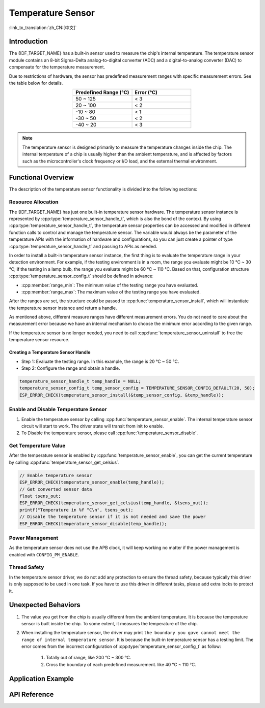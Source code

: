 Temperature Sensor
==================

:link_to_translation:`zh_CN:[中文]`

Introduction
------------

The {IDF_TARGET_NAME} has a built-in sensor used to measure the chip's internal temperature. The temperature sensor module contains an 8-bit Sigma-Delta analog-to-digital converter (ADC) and a digital-to-analog converter (DAC) to compensate for the temperature measurement.

Due to restrictions of hardware, the sensor has predefined measurement ranges with specific measurement errors. See the table below for details.

.. list-table::
    :header-rows: 1
    :widths: 50 50
    :align: center

    * - Predefined Range (°C)
      - Error (°C)
    * - 50 ~ 125
      - < 3
    * - 20 ~ 100
      - < 2
    * - -10 ~ 80
      - < 1
    * - -30 ~ 50
      - < 2
    * - -40 ~ 20
      - < 3

.. note::

    The temperature sensor is designed primarily to measure the temperature changes inside the chip. The internal temperature of a chip is usually higher than the ambient temperature, and is affected by factors such as the microcontroller's clock frequency or I/O load, and the external thermal environment.

Functional Overview
-------------------

The description of the temperature sensor functionality is divided into the following sections:

.. list::

    - :ref:`temp-resource-allocation` - covers which parameters should be set up to get a temperature sensor handle and how to recycle the resources when the temperature sensor finishes working.
    - :ref:`temp-enable-and-disable-temperature-sensor` - covers how to enable and disable the temperature sensor.
    - :ref:`temp-get-temperature-value` - covers how to get the real-time temperature value.
    :SOC_TEMPERATURE_SENSOR_INTR_SUPPORT: - :ref:`temp-install-temperature-threshold-callback` - describes how to register a temperature threshold callback.
    - :ref:`temp-power-management` - covers how the temperature sensor is affected when changing power mode (e.g., Light-sleep mode).
    :SOC_TEMPERATURE_SENSOR_INTR_SUPPORT: - :ref:`temp-iram-safe` - describes tips on how to make the temperature sensor interrupt work better along with a disabled cache.
    - :ref:`temp-thread-safety` - covers how to make the driver to be thread-safe.
    :SOC_TEMPERATURE_SENSOR_SUPPORT_ETM: - :ref:`temperature-sensor-etm-event-and-task` - describes what the events and tasks can be connected to the ETM channel.

.. _temp-resource-allocation:

Resource Allocation
^^^^^^^^^^^^^^^^^^^

The {IDF_TARGET_NAME} has just one built-in temperature sensor hardware. The temperature sensor instance is represented by :cpp:type:`temperature_sensor_handle_t`, which is also the bond of the context. By using :cpp:type:`temperature_sensor_handle_t`, the temperature sensor properties can be accessed and modified in different function calls to control and manage the temperature sensor. The variable would always be the parameter of the temperature APIs with the information of hardware and configurations, so you can just create a pointer of type :cpp:type:`temperature_sensor_handle_t` and passing to APIs as needed.

In order to install a built-in temperature sensor instance, the first thing is to evaluate the temperature range in your detection environment. For example, if the testing environment is in a room, the range you evaluate might be 10 °C ~ 30 °C; if the testing in a lamp bulb, the range you evaluate might be 60 °C ~ 110 °C. Based on that, configuration structure :cpp:type:`temperature_sensor_config_t` should be defined in advance:

- :cpp:member:`range_min`: The minimum value of the testing range you have evaluated.
- :cpp:member:`range_max`: The maximum value of the testing range you have evaluated.

After the ranges are set, the structure could be passed to :cpp:func:`temperature_sensor_install`, which will instantiate the temperature sensor instance and return a handle.

As mentioned above, different measure ranges have different measurement errors. You do not need to care about the measurement error because we have an internal mechanism to choose the minimum error according to the given range.

If the temperature sensor is no longer needed, you need to call :cpp:func:`temperature_sensor_uninstall` to free the temperature sensor resource.

Creating a Temperature Sensor Handle
~~~~~~~~~~~~~~~~~~~~~~~~~~~~~~~~~~~~

* Step 1: Evaluate the testing range. In this example, the range is 20 °C ~ 50 °C.
* Step 2: Configure the range and obtain a handle.

.. code:: c

    temperature_sensor_handle_t temp_handle = NULL;
    temperature_sensor_config_t temp_sensor_config = TEMPERATURE_SENSOR_CONFIG_DEFAULT(20, 50);
    ESP_ERROR_CHECK(temperature_sensor_install(&temp_sensor_config, &temp_handle));

.. _temp-enable-and-disable-temperature-sensor:

Enable and Disable Temperature Sensor
^^^^^^^^^^^^^^^^^^^^^^^^^^^^^^^^^^^^^

1. Enable the temperature sensor by calling :cpp:func:`temperature_sensor_enable`. The internal temperature sensor circuit will start to work. The driver state will transit from init to enable.
2. To Disable the temperature sensor, please call :cpp:func:`temperature_sensor_disable`.

.. _temp-get-temperature-value:

Get Temperature Value
^^^^^^^^^^^^^^^^^^^^^

After the temperature sensor is enabled by :cpp:func:`temperature_sensor_enable`, you can get the current temperature by calling :cpp:func:`temperature_sensor_get_celsius`.

.. code:: c

    // Enable temperature sensor
    ESP_ERROR_CHECK(temperature_sensor_enable(temp_handle));
    // Get converted sensor data
    float tsens_out;
    ESP_ERROR_CHECK(temperature_sensor_get_celsius(temp_handle, &tsens_out));
    printf("Temperature in %f °C\n", tsens_out);
    // Disable the temperature sensor if it is not needed and save the power
    ESP_ERROR_CHECK(temperature_sensor_disable(temp_handle));


.. only:: SOC_TEMPERATURE_SENSOR_INTR_SUPPORT

    .. _temp-install-temperature-threshold-callback:

    Install Temperature Threshold Callback
    ^^^^^^^^^^^^^^^^^^^^^^^^^^^^^^^^^^^^^^

    {IDF_TARGET_NAME} supports automatically triggering to monitor the temperature value continuously. When the temperature value reaches a given threshold, an interrupt will happen. Thus you can install your own interrupt callback functions to do what they want, e.g., alarm, restart, etc. The following information indicates how to prepare a threshold callback.

    - :cpp:member:`temperature_sensor_event_callbacks_t::on_threshold`: As this function is called within the ISR context, you must ensure that the function does not attempt to block, e.g., by making sure that only FreeRTOS APIs with the ``ISR`` suffix are called from within the function, etc. The function prototype is declared in :cpp:type:`temperature_thres_cb_t`.

    You can save your own context to :cpp:func:`temperature_sensor_register_callbacks` as well, via the parameter ``user_arg``. The user data will be directly passed to the callback function.

    .. code:: c

        IRAM_ATTR static bool temp_sensor_monitor_cbs(temperature_sensor_handle_t tsens, const temperature_sensor_threshold_event_data_t *edata, void *user_data)
        {
            ESP_DRAM_LOGI("tsens", "Temperature value is higher or lower than threshold, value is %d\n...\n\n", edata->celsius_value);
            return false;
        }

        // Callback configurations
        temperature_sensor_abs_threshold_config_t threshold_cfg = {
            .high_threshold = 50,
            .low_threshold = -10,
        };
        // Set absolute value monitor threshold.
        temperature_sensor_set_absolute_threshold(temp_sensor, &threshold_cfg);
        // Register interrupt callback
        temperature_sensor_event_callbacks_t cbs = {
            .on_threshold = temp_sensor_monitor_cbs,
        };
        // Install temperature callback.
        temperature_sensor_register_callbacks(temp_sensor, &cbs, NULL);

    .. _temp-power-management:

.. only:: not SOC_TEMPERATURE_SENSOR_INTR_SUPPORT

    .. _temp-power-management:

Power Management
^^^^^^^^^^^^^^^^

As the temperature sensor does not use the APB clock, it will keep working no matter if the power management is enabled with ``CONFIG_PM_ENABLE``.

.. only:: SOC_TEMPERATURE_SENSOR_INTR_SUPPORT

    .. _temp-iram-safe:

    IRAM Safe
    ^^^^^^^^^

    By default, the temperature sensor interrupt will be deferred when the cache is disabled for reasons like writing/erasing flash. Thus the event callback functions will not get executed in time, which is not expected in a real-time application.

    There is a Kconfig option :ref:`CONFIG_TEMP_SENSOR_ISR_IRAM_SAFE` that will:

    1. Enable the interrupt that is being serviced even when the cache is disabled.
    2. Place all functions that are used by the ISR into IRAM.

    This allows the interrupt to run while the cache is disabled but comes at the cost of increased IRAM consumption.

    .. _temp-thread-safety:

.. only:: not SOC_TEMPERATURE_SENSOR_INTR_SUPPORT

    .. _temp-thread-safety:

Thread Safety
^^^^^^^^^^^^^

In the temperature sensor driver, we do not add any protection to ensure the thread safety, because typically this driver is only supposed to be used in one task. If you have to use this driver in different tasks, please add extra locks to protect it.

.. only:: SOC_TEMPERATURE_SENSOR_SUPPORT_ETM

    .. _temperature-sensor-etm-event-and-task:

    ETM Event and Task
    ^^^^^^^^^^^^^^^^^^

    Temperature Sensor is able to generate events that can interact with the :doc:`ETM </api-reference/peripherals/etm>` module. The supported events are listed in the :cpp:type:`temperature_sensor_etm_event_type_t`. You can call :cpp:func:`temperature_sensor_new_etm_event` to get the corresponding ETM event handle. The supported tasks are listed in the :cpp:type:`temperature_sensor_etm_task_type_t`. You can call :cpp:func:`temperature_sensor_new_etm_task` to get the corresponding ETM task handle.

    .. note::

        - :cpp:enumerator:`TEMPERATURE_SENSOR_EVENT_OVER_LIMIT` for :cpp:member:`temperature_sensor_etm_event_type_t::event_type` depends on what kind of threshold you set first. If you set the absolute threshold by :cpp:func:`temperature_sensor_set_absolute_threshold`, then the :cpp:enumerator:`TEMPERATURE_SENSOR_EVENT_OVER_LIMIT` refers to absolute threshold. Likewise, if you set the delta threshold by :cpp:func:`temperature_sensor_set_delta_threshold`, then the :cpp:enumerator:`TEMPERATURE_SENSOR_EVENT_OVER_LIMIT` refers to delta threshold.

    For how to connect the event and task to an ETM channel, please refer to the :doc:`ETM </api-reference/peripherals/etm>` documentation.

Unexpected Behaviors
--------------------

1. The value you get from the chip is usually different from the ambient temperature. It is because the temperature sensor is built inside the chip. To some extent, it measures the temperature of the chip.

2. When installing the temperature sensor, the driver may print ``the boundary you gave cannot meet the range of internal temperature sensor``. It is because the built-in temperature sensor has a testing limit. The error comes from the incorrect configuration of :cpp:type:`temperature_sensor_config_t` as follow:

    (1) Totally out of range, like 200 °C ~ 300 °C.
    (2) Cross the boundary of each predefined measurement. like 40 °C ~ 110 °C.

Application Example
-------------------

.. list::

    * Temperature sensor reading example: :example:`peripherals/temperature_sensor/temp_sensor`.
    :SOC_TEMPERATURE_SENSOR_INTR_SUPPORT: * Temperature sensor value monitor example: :example:`peripherals/temperature_sensor/temp_sensor_monitor`.

API Reference
----------------------------------

.. include-build-file:: inc/temperature_sensor.inc
.. include-build-file:: inc/temperature_sensor_types.inc

.. only:: SOC_TEMPERATURE_SENSOR_SUPPORT_ETM

    .. include-build-file:: inc/temperature_sensor_etm.inc
